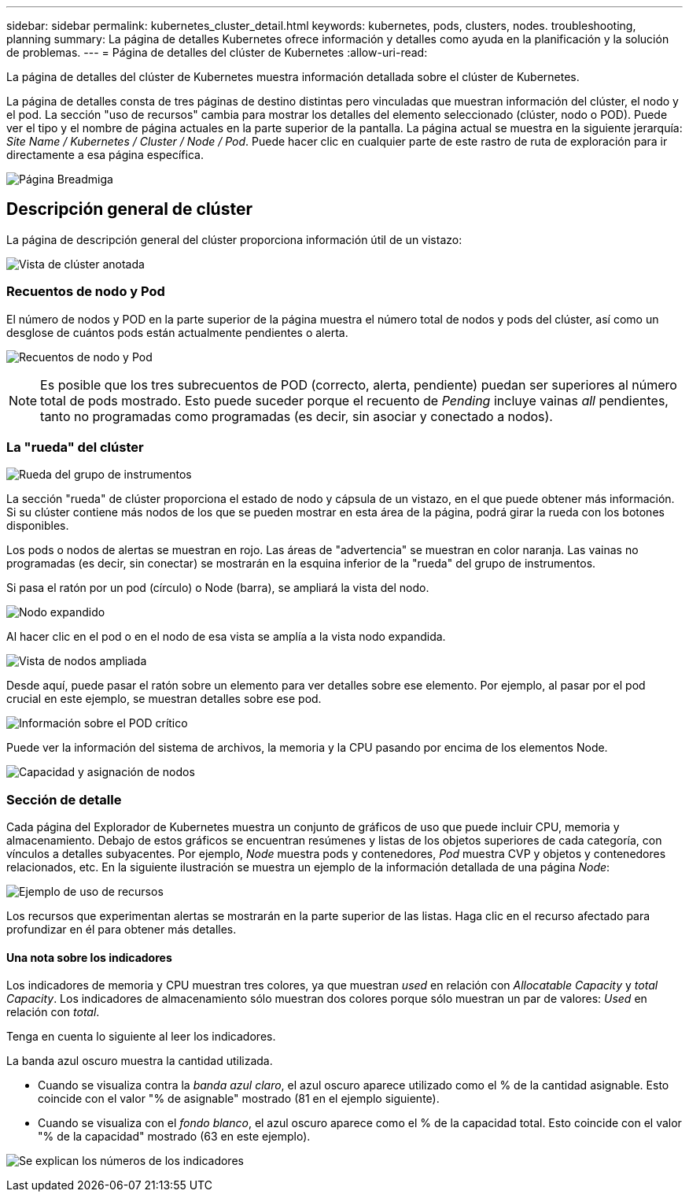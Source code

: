 ---
sidebar: sidebar 
permalink: kubernetes_cluster_detail.html 
keywords: kubernetes, pods, clusters, nodes. troubleshooting, planning 
summary: La página de detalles Kubernetes ofrece información y detalles como ayuda en la planificación y la solución de problemas. 
---
= Página de detalles del clúster de Kubernetes
:allow-uri-read: 


[role="lead"]
La página de detalles del clúster de Kubernetes muestra información detallada sobre el clúster de Kubernetes.

La página de detalles consta de tres páginas de destino distintas pero vinculadas que muestran información del clúster, el nodo y el pod. La sección "uso de recursos" cambia para mostrar los detalles del elemento seleccionado (clúster, nodo o POD). Puede ver el tipo y el nombre de página actuales en la parte superior de la pantalla. La página actual se muestra en la siguiente jerarquía: _Site Name / Kubernetes / Cluster / Node / Pod_. Puede hacer clic en cualquier parte de este rastro de ruta de exploración para ir directamente a esa página específica.

image:Kubernetes_Breadcrumb.png["Página Breadmiga"]



== Descripción general de clúster

La página de descripción general del clúster proporciona información útil de un vistazo:

image:Kubernetes_Cluster_View_Annotated.png["Vista de clúster anotada"]



=== Recuentos de nodo y Pod

El número de nodos y POD en la parte superior de la página muestra el número total de nodos y pods del clúster, así como un desglose de cuántos pods están actualmente pendientes o alerta.

image:Kubernetes_Pod_Counts.png["Recuentos de nodo y Pod"]


NOTE: Es posible que los tres subrecuentos de POD (correcto, alerta, pendiente) puedan ser superiores al número total de pods mostrado. Esto puede suceder porque el recuento de _Pending_ incluye vainas _all_ pendientes, tanto no programadas como programadas (es decir, sin asociar y conectado a nodos).



=== La "rueda" del clúster

image:Kubernetes_Wheel_Section.png["Rueda del grupo de instrumentos"]

La sección "rueda" de clúster proporciona el estado de nodo y cápsula de un vistazo, en el que puede obtener más información. Si su clúster contiene más nodos de los que se pueden mostrar en esta área de la página, podrá girar la rueda con los botones disponibles.

Los pods o nodos de alertas se muestran en rojo. Las áreas de "advertencia" se muestran en color naranja. Las vainas no programadas (es decir, sin conectar) se mostrarán en la esquina inferior de la "rueda" del grupo de instrumentos.

Si pasa el ratón por un pod (círculo) o Node (barra), se ampliará la vista del nodo.

image:Kubernetes_Node_Expand.png["Nodo expandido"]

Al hacer clic en el pod o en el nodo de esa vista se amplía a la vista nodo expandida.

image:Kubernetes_Critical_Pod_Zoom.png["Vista de nodos ampliada"]

Desde aquí, puede pasar el ratón sobre un elemento para ver detalles sobre ese elemento. Por ejemplo, al pasar por el pod crucial en este ejemplo, se muestran detalles sobre ese pod.

image:Kubernetes_Pod_Red.png["Información sobre el POD crítico"]

Puede ver la información del sistema de archivos, la memoria y la CPU pasando por encima de los elementos Node.

image:Kubernetes_Capacity_Info.png["Capacidad y asignación de nodos"]



=== Sección de detalle

Cada página del Explorador de Kubernetes muestra un conjunto de gráficos de uso que puede incluir CPU, memoria y almacenamiento. Debajo de estos gráficos se encuentran resúmenes y listas de los objetos superiores de cada categoría, con vínculos a detalles subyacentes. Por ejemplo, _Node_ muestra pods y contenedores, _Pod_ muestra CVP y objetos y contenedores relacionados, etc. En la siguiente ilustración se muestra un ejemplo de la información detallada de una página _Node_:

image:Kubernetes_Node_Resource_Usage.png["Ejemplo de uso de recursos"]

Los recursos que experimentan alertas se mostrarán en la parte superior de las listas. Haga clic en el recurso afectado para profundizar en él para obtener más detalles.



==== Una nota sobre los indicadores

Los indicadores de memoria y CPU muestran tres colores, ya que muestran _used_ en relación con _Allocatable Capacity_ y _total Capacity_. Los indicadores de almacenamiento sólo muestran dos colores porque sólo muestran un par de valores: _Used_ en relación con _total_.

Tenga en cuenta lo siguiente al leer los indicadores.

La banda azul oscuro muestra la cantidad utilizada.

* Cuando se visualiza contra la _banda azul claro_, el azul oscuro aparece utilizado como el % de la cantidad asignable. Esto coincide con el valor "% de asignable" mostrado (81 en el ejemplo siguiente).
* Cuando se visualiza con el _fondo blanco_, el azul oscuro aparece como el % de la capacidad total. Esto coincide con el valor "% de la capacidad" mostrado (63 en este ejemplo).


image:Kubernetes_Gauge_Explained.png["Se explican los números de los indicadores"]
